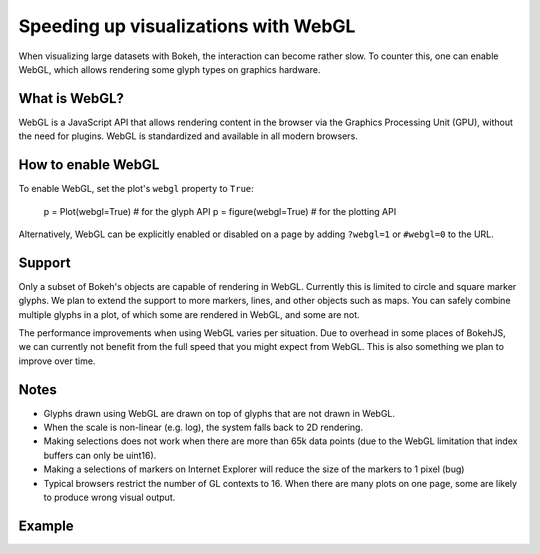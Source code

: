 .. _userguide_webgl:

Speeding up visualizations with WebGL
=====================================

When visualizing large datasets with Bokeh, the interaction can become
rather slow. To counter this, one can enable WebGL, which allows
rendering some glyph types on graphics hardware.

What is WebGL?
--------------

WebGL is a JavaScript API that allows rendering content in the browser
via the Graphics Processing Unit (GPU), without the need for plugins.
WebGL is standardized and available in all modern browsers. 

How to enable WebGL
-------------------

To enable WebGL, set the plot's ``webgl`` property to ``True``:
    
    p = Plot(webgl=True)  # for the glyph API
    p = figure(webgl=True)  # for the plotting API

Alternatively, WebGL can be explicitly enabled or disabled on a page
by adding ``?webgl=1`` or ``#webgl=0`` to the URL.


Support
-------

Only a subset of Bokeh's objects are capable of rendering in WebGL.
Currently this is limited to circle and square marker glyphs. We plan
to extend the support to more markers, lines, and other objects such
as maps. You can safely combine multiple glyphs in a plot, of which
some are rendered in WebGL, and some are not.

The performance improvements when using WebGL varies per situation. Due
to overhead in some places of BokehJS, we can currently not benefit
from the full speed that you might expect from WebGL. This is also
something we plan to improve over time.

Notes
-----

* Glyphs drawn using WebGL are drawn on top of glyphs that are not drawn
  in WebGL.
* When the scale is non-linear (e.g. log), the system falls back to 2D
  rendering.
* Making selections does not work when there are more than 65k data points
  (due to the WebGL limitation that index buffers can only be uint16).
* Making a selections of markers on Internet Explorer will reduce the size
  of the markers to 1 pixel (bug)
* Typical browsers restrict the number of GL contexts to 16. When there
  are many plots on one page, some are likely to produce wrong visual
  output.


Example
-------


.. bokeh-plot::
    :source-position: above

    import numpy as np
    
    from bokeh.plotting import figure, show, output_file
    
    N = 10000
    
    x = np.random.normal(0, np.pi, N)
    y = np.sin(x) + np.random.normal(0, 0.2, N)
    
    output_file("scatter10k.html", title="scatter 10k points (no WebGL)")
    
    p = figure(webgl=False)
    p.scatter(x,y, alpha=0.1)
    show(p)


.. bokeh-plot::
    :source-position: above

    import numpy as np
    
    from bokeh.plotting import figure, show, output_file
    
    N = 10000
    
    x = np.random.normal(0, np.pi, N)
    y = np.sin(x) + np.random.normal(0, 0.2, N)
    
    output_file("scatter10k.html", title="scatter 10k points (with WebGL)")
    
    p = figure(webgl=True)
    p.scatter(x,y, alpha=0.1)
    show(p)
